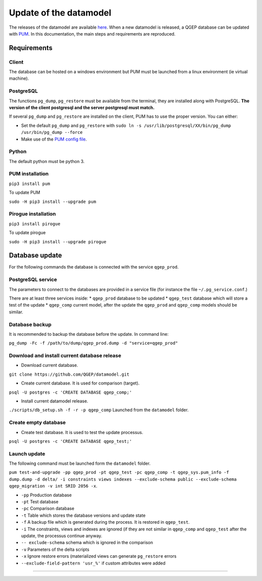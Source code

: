 Update of the datamodel
=======================

The releases of the datamodel are available `here <https://github.com/QGEP/datamodel/releases/>`_. 
When a new datamodel is released, a QGEP database can be updated with `PUM <https://github.com/opengisch/pum>`_.
In this documentation, the main steps and requirements are reproduced.


Requirements
------------

Client
^^^^^^
The database can be hosted on a windows environment but PUM must be launched from a linux environment (ie virtual machine).

PostgreSQL
^^^^^^^^^^
The functions ``pg_dump``, ``pg_restore`` must be available from the terminal, they are installed along with PostgreSQL. **The version of the client postgresql and the server postgresql must match.**

If several ``pg_dump`` and ``pg_restore`` are installed on the client, PUM has to use the proper version.
You can either:

* Set the default ``pg_dump`` and ``pg_restore`` with ``sudo ln -s /usr/lib/postgresql/XX/bin/pg_dump /usr/bin/pg_dump --force``

* Make use of the `PUM config file <https://github.com/opengisch/pum#config-file>`_.

Python
^^^^^^
The default python must be python 3.

PUM installation
^^^^^^^^^^^^^^^^
``pip3 install pum``

To update PUM

``sudo -H pip3 install --upgrade pum``

Pirogue installation
^^^^^^^^^^^^^^^^^^^^
``pip3 install pirogue``

To update pirogue

``sudo -H pip3 install --upgrade pirogue``


Database update
---------------
For the following commands the database is connected with the service ``qgep_prod``.

PostgreSQL service
^^^^^^^^^^^^^^^^^^
The parameters to connect to the databases are provided in a service file (for instance the file ``~/.pg_service.conf``.)

There are at least three services inside:
* ``qgep_prod`` database to be updated
* ``qgep_test`` database which will store a test of the update
* ``qgep_comp`` current model, after the update the ``qgep_prod`` and ``qgep_comp`` models should be similar.

Database backup
^^^^^^^^^^^^^^^
It is recommended to backup the database before the update. In command line:

``pg_dump -Fc -f /path/to/dump/qgep_prod.dump -d "service=qgep_prod"``

Download and install current database release
^^^^^^^^^^^^^^^^^^^^^^^^^^^^^^^^^^^^^^^^^^^^^

* Download current database.

``git clone https://github.com/QGEP/datamodel.git``

* Create current database. It is used for comparison (target).

``psql -U postgres -c 'CREATE DATABASE qgep_comp;'``

* Install current datamodel release. 

``./scripts/db_setup.sh -f -r -p qgep_comp`` Launched from the ``datamodel`` folder.

Create empty database 
^^^^^^^^^^^^^^^^^^^^^^
* Create test database. It is used to test the update processus.

``psql -U postgres -c 'CREATE DATABASE qgep_test;'``

Launch update
^^^^^^^^^^^^^^
The following command must be launched form the ``datamodel`` folder.

``pum test-and-upgrade -pp qgep_prod -pt qgep_test -pc qgep_comp -t qgep_sys.pum_info -f dump.dump -d delta/ -i constraints views indexes --exclude-schema public --exclude-schema qgep_migration -v int SRID 2056 -x``. 

* ``-pp`` Production database
* ``-pt`` Test database
* ``-pc`` Comparison database
* ``-t`` Table which stores the database versions and update state
* ``-f`` A backup file which is generated during the process. It is restored in ``qgep_test``.
* ``-i`` The constraints, views and indexes are ignored (if they are not similar in ``qgep_comp`` and ``qgep_test`` after the update, the processus continue anyway.
* ``-- exclude-schema`` schema which is ignored in the comparison
* ``-v`` Parameters of the delta scripts
* ``-x`` Ignore restore errors (materialized views can generate ``pg_restore`` errors
* ``--exclude-field-pattern 'usr_%'`` if custom attributes were added

****